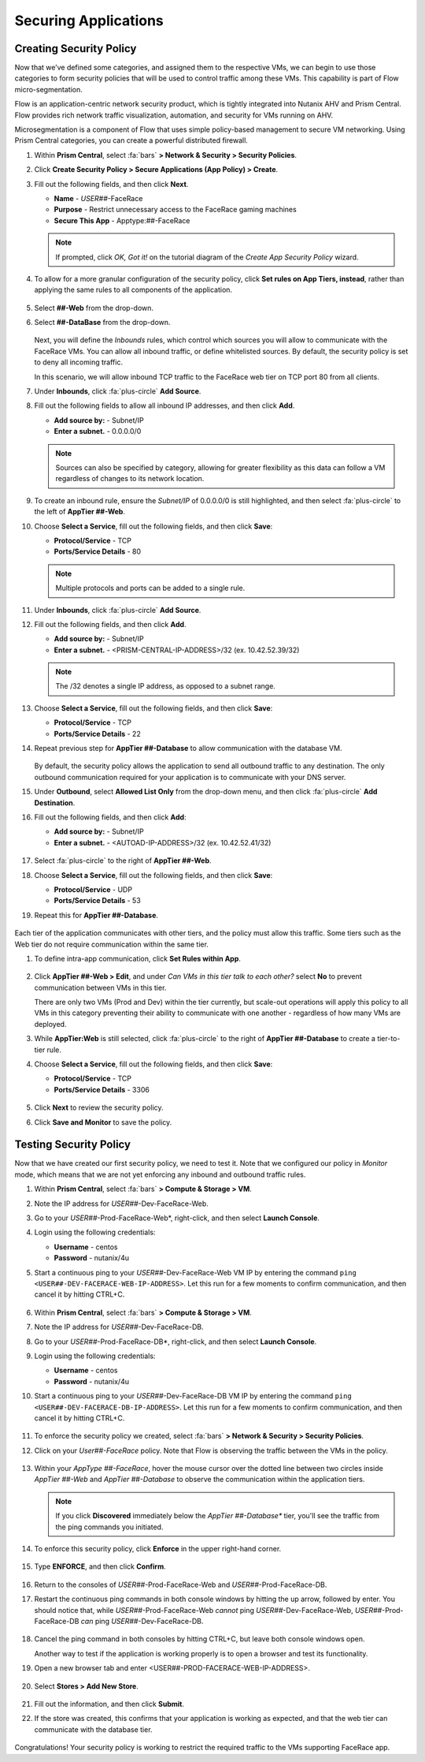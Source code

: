 .. _detect_security:

#####################
Securing Applications
#####################

Creating Security Policy
========================

Now that we’ve defined some categories, and assigned them to the respective VMs, we can begin to use those categories to form security policies that will be used to control traffic among these VMs. This capability is part of Flow micro-segmentation.

Flow is an application-centric network security product, which is tightly integrated into Nutanix AHV and Prism Central. Flow provides rich network traffic visualization, automation, and security for VMs running on AHV.

Microsegmentation is a component of Flow that uses simple policy-based management to secure VM networking. Using Prism Central categories, you can create a powerful distributed firewall.

#. Within **Prism Central**, select :fa:`bars` **> Network & Security > Security Policies**.

#. Click **Create Security Policy > Secure Applications (App Policy) > Create**.

#. Fill out the following fields, and then click **Next**.

   - **Name** - *USER##*\-FaceRace
   - **Purpose** - Restrict unnecessary access to the FaceRace gaming machines
   - **Secure This App** - Apptype:##-FaceRace

   .. figure:: images/appsec01.png

   .. note::
      If prompted, click *OK, Got it!* on the tutorial diagram of the *Create App Security Policy* wizard.

#. To allow for a more granular configuration of the security policy, click **Set rules on App Tiers, instead**, rather than applying the same rules to all components of the application.

   .. figure:: images/apptierrules.png [TODO: Pete: Screenshot incorrect.]

#. Select **##-Web** from the drop-down.

#. Select **##-DataBase** from the drop-down.

   .. figure:: images/apptiers.png [TODO: Pete: Screenshot incorrect.]

   Next, you will define the *Inbounds* rules, which control which sources you will allow to communicate with the FaceRace VMs. You can allow all inbound traffic, or define whitelisted sources. By default, the security policy is set to deny all incoming traffic.

   In this scenario, we will allow inbound TCP traffic to the FaceRace web tier on TCP port 80 from all clients.

#. Under **Inbounds**, click :fa:`plus-circle` **Add Source**.

#. Fill out the following fields to allow all inbound IP addresses, and then click **Add**.

   - **Add source by:** - Subnet/IP
   - **Enter a subnet.** - 0.0.0.0/0

   .. note::

      Sources can also be specified by category, allowing for greater flexibility as this data can follow a VM regardless of changes to its network location.

#. To create an inbound rule, ensure the *Subnet/IP* of 0.0.0.0/0 is still highlighted, and then select :fa:`plus-circle` to the left of **AppTier ##-Web**.

#. Choose **Select a Service**, fill out the following fields, and then click **Save**:

   - **Protocol/Service** - TCP
   - **Ports/Service Details** - 80

   .. figure:: images/inbound.png [TODO: Pete: Screenshot incorrect.]

   .. note::

      Multiple protocols and ports can be added to a single rule.

#. Under **Inbounds**, click :fa:`plus-circle` **Add Source**.

#. Fill out the following fields, and then click **Add**.

   - **Add source by:** - Subnet/IP
   - **Enter a subnet.** - <PRISM-CENTRAL-IP-ADDRESS>/32 (ex. 10.42.52.39/32)

   .. note::

      The /32 denotes a single IP address, as opposed to a subnet range.

#. Choose **Select a Service**, fill out the following fields, and then click **Save**:

   - **Protocol/Service** - TCP
   - **Ports/Service Details** - 22

#. Repeat previous step for **AppTier ##-Database** to allow communication with the database VM.

   .. figure:: images/tierconfig.png [TODO: Pete: Screenshot incorrect.]

   By default, the security policy allows the application to send all outbound traffic to any destination. The only outbound communication required for your application is to communicate with your DNS server.

#. Under **Outbound**, select **Allowed List Only** from the drop-down menu, and then click :fa:`plus-circle` **Add Destination**.

#. Fill out the following fields, and then click **Add**:

   - **Add source by:** - Subnet/IP
   - **Enter a subnet.** - <AUTOAD-IP-ADDRESS>/32 (ex. 10.42.52.41/32)

   .. figure:: images/domainip.png [TODO: Pete: Screenshot is super blurry.]

#. Select :fa:`plus-circle` to the right of **AppTier ##-Web**.

#. Choose **Select a Service**, fill out the following fields, and then click **Save**:

   - **Protocol/Service** - UDP
   - **Ports/Service Details** - 53

#. Repeat this for **AppTier ##-Database**.

   .. figure:: images/tierconfig02.png [TODO: Pete: Screenshot incorrect.]

Each tier of the application communicates with other tiers, and the policy must allow this traffic. Some tiers such as the Web tier do not require communication within the same tier.

#. To define intra-app communication, click **Set Rules within App**.

   .. figure:: images/withinapp.png [TODO: Pete: Screenshot incorrect.]

#. Click **AppTier ##-Web > Edit**, and under *Can VMs in this tier talk to each other?* select **No** to prevent communication between VMs in this tier.

   There are only two VMs (Prod and Dev) within the tier currently, but scale-out operations will apply this policy to all VMs in this category preventing their ability to communicate with one another - regardless of how many VMs are deployed.

#. While **AppTier:Web** is still selected, click :fa:`plus-circle` to the right of **AppTier ##-Database** to create a tier-to-tier rule.

#. Choose **Select a Service**, fill out the following fields, and then click **Save**:

   - **Protocol/Service** - TCP
   - **Ports/Service Details** - 3306

   .. figure:: images/tiertotier.png [TODO: Pete: Screenshot incorrect.]

#. Click **Next** to review the security policy.

#. Click **Save and Monitor** to save the policy.

   .. figure:: images/save.png

Testing Security Policy
=======================

Now that we have created our first security policy, we need to test it.
Note that we configured our policy in *Monitor* mode, which means that we are not yet enforcing any inbound and outbound traffic rules.

#. Within **Prism Central**, select :fa:`bars` **> Compute & Storage > VM**.

#. Note the IP address for *USER##*\-Dev-FaceRace-Web.

#. Go to your *USER##*\-Prod-FaceRace-Web*, right-click, and then select **Launch Console**.

#. Login using the following credentials:

   - **Username** - centos
   - **Password** - nutanix/4u

#. Start a continuous ping to your *USER##*\-Dev-FaceRace-Web VM IP by entering the command ``ping <USER##-DEV-FACERACE-WEB-IP-ADDRESS>``. Let this run for a few moments to confirm communication, and then cancel it by hitting CTRL+C.

   .. figure:: images/ping01.png

#. Within **Prism Central**, select :fa:`bars` **> Compute & Storage > VM**.

#. Note the IP address for *USER##*\-Dev-FaceRace-DB.

#. Go to your *USER##*\-Prod-FaceRace-DB*, right-click, and then select **Launch Console**.

#. Login using the following credentials:

   - **Username** - centos
   - **Password** - nutanix/4u

#. Start a continuous ping to your *USER##*\-Dev-FaceRace-DB VM IP by entering the command ``ping <USER##-DEV-FACERACE-DB-IP-ADDRESS>``. Let this run for a few moments to confirm communication, and then cancel it by hitting CTRL+C.

   .. figure:: images/ping02.png

#. To enforce the security policy we created, select :fa:`bars` **> Network & Security > Security Policies**.

#. Click on your *User##-FaceRace* policy. Note that Flow is observing the traffic between the VMs in the policy.

   .. figure:: images/monitor.png [TODO: Pete: Screenshot incorrect.]

#. Within your *AppType ##-FaceRace*, hover the mouse cursor over the dotted line between two circles inside *AppTier ##-Web* and *AppTier ##-Database* to observe the communication within the application tiers.

   .. figure:: images/webtier.png [TODO: Pete: Highlight CANNOT.]

   .. figure:: images/dbtier.png [TODO: Pete: Highlight CAN.]

   .. note::

      If you click **Discovered** immediately below the *AppTier ##-Database** tier, you'll see the traffic from the ping commands you initiated.

   .. figure:: images/blocked.png

#. To enforce this security policy, click **Enforce** in the upper right-hand corner.

   .. figure:: images/enforce01.png

#. Type **ENFORCE**, and then click **Confirm**.

   .. figure:: images/enforce02.png

#. Return to the consoles of *USER##*\-Prod-FaceRace-Web and *USER##*\-Prod-FaceRace-DB.

#. Restart the continuous ping commands in both console windows by hitting the up arrow, followed by enter. You should notice that, while *USER##*\-Prod-FaceRace-Web *cannot* ping *USER##*\-Dev-FaceRace-Web, *USER##*\-Prod-FaceRace-DB *can* ping *USER##*\-Dev-FaceRace-DB.

   .. figure:: images/ping03.png

#. Cancel the ping command in both consoles by hitting CTRL+C, but leave both console windows open.

   Another way to test if the application is working properly is to open a browser and test its functionality.

#. Open a new browser tab and enter <USER##-PROD-FACERACE-WEB-IP-ADDRESS>.

   .. figure:: images/store01.png

#. Select **Stores > Add New Store**.

   .. figure:: images/store02.png

#. Fill out the information, and then click **Submit**.

#. If the store was created, this confirms that your application is working as expected, and that the web tier can communicate with the database tier.

   .. figure:: images/store03.png

Congratulations! Your security policy is working to restrict the required traffic to the VMs supporting FaceRace app.